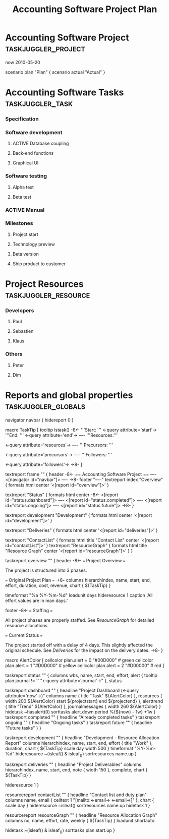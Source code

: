 #+TODO: TODO(t) ACTIVE(a) HOLD(h) | DONE(d)
#+TAGS: taskjuggler_project taskjuggler_task taskjuggler_resource taskjuggler_globals
#+DRAWERS: PROPERTIES TJ
#+EXPORT_EXCLUDE_TAGS: taskjuggler_project taskjuggler_resource taskjuggler_globals

#+TITLE: Accounting Software Project Plan

* Accounting Software Project 												   :taskjuggler_project:
:PROPERTIES:
:COLUMNS: %40ITEM(Project) %10start %10finish %4duration %1TAGS
:start: 2010-04-21
:finish: 2010-12-31
:END:
:TJ:
now 2010-05-20

scenario plan "Plan" {
	scenario actual "Actual"
}
:END:

* Accounting Software Tasks														  :taskjuggler_task:
:PROPERTIES:
:COLUMNS: %40ITEM(Task) %12task_id(ID) %15allocate(Allocate) %10start %6duration %3complete(%%) %30BLOCKER %2ORDERED(^v) %10flags(Flags) %1TAGS
:start: 2010-04-21
:END:
*** Specification
	:PROPERTIES:
	:duration:   20d
	:allocate: dev
	:task_id:  spec
	:END:
*** Software development
	:PROPERTIES:
	:allocate: dev
	:task_id:  dev
	:BLOCKER:  spec
	:ORDERED:  t
	:END:
***** ACTIVE Database coupling
	  :PROPERTIES:
	  :duration:   20d
	  :END:
***** Back-end functions
	  :PROPERTIES:
	  :duration:   30d
	  :END:
***** Graphical UI
	  :PROPERTIES:
	  :duration:   35d
	  :allocate: paul, seb
	  :END:
*** Software testing
	:PROPERTIES:
	:allocate: peter
	:task_id:  test
	:BLOCKER:  dev
	:ORDERED:  t
	:END:
***** Alpha test
	  :PROPERTIES:
	  :duration: 5d
	  :END:
***** Beta test
	  :PROPERTIES:
	  :duration: 20d
	  :END:
*** ACTIVE Manual 
	:PROPERTIES:
	:duration: 50d
	:allocate: dim
	:BLOCKER:  spec
	:END: 
*** Milestones
***** Project start
***** Technology preview
***** Beta version
***** Ship product to customer
* Project Resources															  :taskjuggler_resource:
:PROPERTIES:
:COLUMNS: %40ITEM(Resource) %12resource_id(ID) %1TAGS
:END:
*** Developers
	:PROPERTIES:
	:resource_id: dev
	:END:
***** Paul
***** Sebastien
	  :PROPERTIES:
	  :resource_id: seb
	  :END:
***** Klaus
*** Others
***** Peter
***** Dim
* Reports and global properties												   :taskjuggler_globals:
:TJ:
navigator navbar {
  hidereport 0
}

macro TaskTip [
  tooltip istask() -8<-
    '''Start: ''' <-query attribute='start'->
    '''End: ''' <-query attribute='end'->
    ----
    '''Resources:'''
    
    <-query attribute='resources'->
    ----
    '''Precursors: '''
    
    <-query attribute='precursors'->
    ----
    '''Followers: '''
    
    <-query attribute='followers'->
    ->8-
]

textreport frame "" {
  header -8<-
    == Accounting Software Project ==
    ----
    <[navigator id="navbar"]>
    ----
  ->8-
  footer "----"
  textreport index "Overview" {
    formats html
    center '<[report id="overview"]>'
  }

  textreport "Status" {
    formats html
    center -8<-
      <[report id="status.dashboard"]>
      ----
      <[report id="status.completed"]>
      ----
      <[report id="status.ongoing"]>
      ----
      <[report id="status.future"]>
    ->8-   
  }

  textreport development "Development" {
    formats html
    center '<[report id="development"]>'
  }

  textreport "Deliveries" {
    formats html
    center '<[report id="deliveries"]>'
  }

  textreport "ContactList" {
    formats html
    title "Contact List"
    center '<[report id="contactList"]>'
  }
  textreport "ResourceGraph" {
    formats html
    title "Resource Graph"
    center '<[report id="resourceGraph"]>'
  }
}

# A traditional Gantt chart with a project overview.
taskreport overview "" {
  header -8<-
    === Project Overview ===
    
    The project is structured into 3 phases.
    
    # Specification
    # <-reportlink id='frame.development'->
    # Testing
    
    === Original Project Plan ===
  ->8-
  columns hierarchindex,
          name, start, end, effort, duration, cost,
          revenue, chart { ${TaskTip} }
  # For this report we like to have the abbreviated weekday in front
  # of the date. %a is the tag for this.
  timeformat "%a %Y-%m-%d"
  loadunit days
  hideresource 1
  caption 'All effort values are in man days.'

  footer -8<-
    === Staffing ===
    
    All project phases are properly staffed. See [[ResourceGraph]] for
    detailed resource allocations.
    
    === Current Status ===
    
    The project started off with a delay of 4 days. This slightly affected
    the original schedule. See [[Deliveries]] for the impact on the
    delivery dates.
  ->8-
}

# Macro to set the background color of a cell according to the alert
# level of the task.
macro AlertColor [
  cellcolor plan.alert = 0 "#00D000" # green
  cellcolor plan.alert = 1 "#D0D000" # yellow
  cellcolor plan.alert = 2 "#D00000" # red
]

taskreport status "" {
  columns wbs, name, start, end, effort, alert { tooltip plan.journal
  != '' "<-query attribute='journal'->" }, status

  taskreport dashboard "" {
    headline "Project Dashboard (<-query attribute='now'->)"
    columns name { title "Task" ${AlertColor} },
            resources { width 200 ${AlertColor} 
                        start ${projectstart} end ${projectend} },
            alerttrend { title "Trend" ${AlertColor} },
            journalmessages { width 260 ${AlertColor} }
    hidetask ~hasalert(0)
    sorttasks alert.down
    period %{${now} - 1w} +1w
  }
  taskreport completed "" {
    headline "Already completed tasks"
  }
  taskreport ongoing "" {
    headline "Ongoing tasks"
  }
  taskreport future "" {
    headline "Future tasks"
  }
}

# A list of tasks showing the resources assigned to each task.
taskreport development "" {
  headline "Development - Resource Allocation Report"
  columns hierarchindex, name, start, end, effort { title "Work" },
          duration, chart { ${TaskTip} scale day width 500 }
  timeformat "%Y-%m-%d"
  hideresource ~(isleaf() & isleaf_())
  sortresources name.up
}

# A list of all tasks with the percentage completed for each task
taskreport deliveries "" {
  headline "Project Deliverables"
  columns hierarchindex, name, start, end, note { width 150 }, complete,
          chart { ${TaskTip} } 

  hideresource 1
}
# A list of all employees with their contact details.
resourcereport contactList "" {
  headline "Contact list and duty plan"
  columns name,
          email { celltext 1 "[mailto:<-email-> <-email->]" },
          chart { scale day }
  hideresource ~isleaf()
  sortresources name.up
  hidetask 1
}

# A graph showing resource allocation. It identifies whether each
# resource is under- or over-allocated for.
resourcereport resourceGraph "" {
  headline "Resource Allocation Graph"
  columns no, name, effort, rate, weekly { ${TaskTip} }
  loadunit shortauto
  # We only like to show leaf tasks for leaf resources.
  hidetask ~(isleaf() & isleaf_())
  sorttasks plan.start.up
}
:END:
